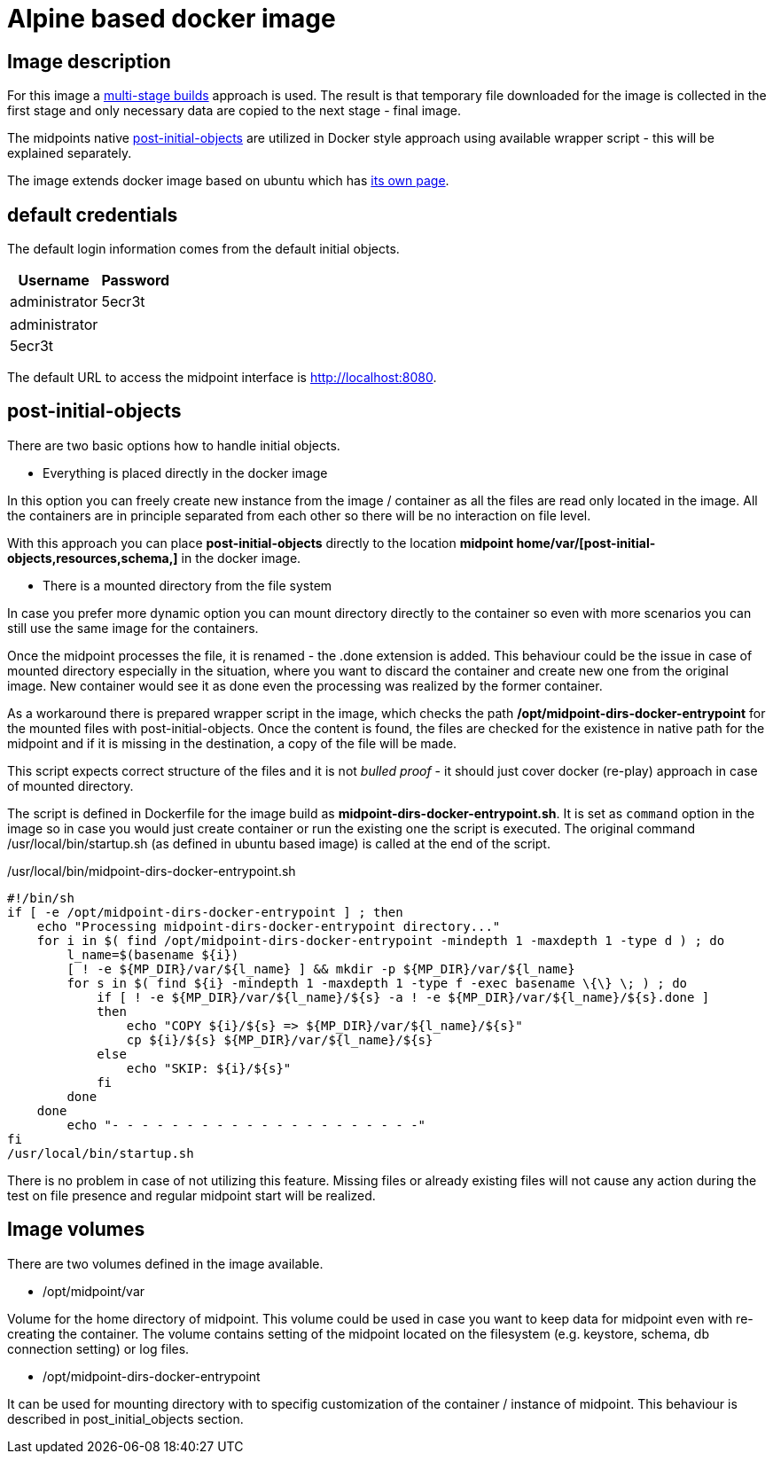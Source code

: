 = Alpine based docker image
:page-wiki-name: Alpine based docker image
:page-wiki-id: 52003385
:page-wiki-metadata-create-user: kjires
:page-wiki-metadata-create-date: 2020-12-01T14:04:06.800+01:00
:page-wiki-metadata-modify-user: kjires
:page-wiki-metadata-modify-date: 2020-12-01T14:15:20.362+01:00
:page-upkeep-status: orange
:page-visibility: hidden

== Image description

For this image a link:https://docs.docker.com/develop/develop-images/multistage-build/[multi-stage builds] approach is used.
The result is that temporary file downloaded for the image is collected in the first stage and only necessary data are copied to the next stage - final image.

The midpoints native xref:/midpoint/reference/deployment/post-initial-import/[post-initial-objects] are utilized in Docker style approach using available wrapper script - this will be explained separately.

The image extends docker image based on ubuntu which has xref:/midpoint/install/docker/dockerized-midpoint/[its own page].


== default credentials

The default login information comes from the default initial objects.



[%autowidth]
|===
| Username | Password

| administrator
| 5ecr3t


|===

[%autowidth]
|===
| administrator
| 5ecr3t


|===

The default URL to access the midpoint interface is link:http://localhost:8080/[http://localhost:8080].


== post-initial-objects

There are two basic options how to handle initial objects.

* Everything is placed directly in the docker image

In this option you can freely create new instance from the image / container as all the files are read only located in the image.
All the containers are in principle separated from each other so there will be no interaction on file level.

With this approach you can place *post-initial-objects* directly to the location *midpoint home/var/[post-initial-objects,resources,schema,​]* in the docker image.

* There is a mounted directory from the file system

In case you prefer more dynamic option you can mount directory directly to the container so even with more scenarios you can still use the same image for the containers.

Once the midpoint processes the file, it is renamed - the .done extension is added.
This behaviour could be the issue in case of mounted directory especially in the situation, where you want to discard the container and create new one from the original image.
New container would see it as done even the processing was realized by the former container.

As a workaround there is prepared wrapper script in the image, which checks the path */opt/midpoint-dirs-docker-entrypoint* for the mounted files with post-initial-objects.
Once the content is found, the files are checked for the existence in native path for the midpoint and if it is missing in the destination, a copy of the file will be made.

This script expects correct structure of the files and it is not _bulled proof_ - it should just cover docker (re-play) approach in case of mounted directory.

The script is defined in Dockerfile for the image build as *midpoint-dirs-docker-entrypoint.sh*. It is set as `command` option in the image so in case you would just create container or run the existing one the script is executed.
The original command /usr/local/bin/startup.sh (as defined in ubuntu based image) is called at the end of the script.

./usr/local/bin/midpoint-dirs-docker-entrypoint.sh
[source,bash]
----
#!/bin/sh
if [ -e /opt/midpoint-dirs-docker-entrypoint ] ; then
    echo "Processing midpoint-dirs-docker-entrypoint directory..."
    for i in $( find /opt/midpoint-dirs-docker-entrypoint -mindepth 1 -maxdepth 1 -type d ) ; do
        l_name=$(basename ${i})
        [ ! -e ${MP_DIR}/var/${l_name} ] && mkdir -p ${MP_DIR}/var/${l_name}
        for s in $( find ${i} -mindepth 1 -maxdepth 1 -type f -exec basename \{\} \; ) ; do
            if [ ! -e ${MP_DIR}/var/${l_name}/${s} -a ! -e ${MP_DIR}/var/${l_name}/${s}.done ]
            then
                echo "COPY ${i}/${s} => ${MP_DIR}/var/${l_name}/${s}"
                cp ${i}/${s} ${MP_DIR}/var/${l_name}/${s}
            else
                echo "SKIP: ${i}/${s}"
            fi
        done
    done
        echo "- - - - - - - - - - - - - - - - - - - - -"
fi
/usr/local/bin/startup.sh
----

There is no problem in case of not utilizing this feature.
Missing files or already existing files will not cause any action during the test on file presence and regular midpoint start will be realized.


== Image volumes

There are two volumes defined in the image available.

* /opt/midpoint/var

Volume for the home directory of midpoint.
This volume could be used in case you want to keep data for midpoint even with re-creating the container.
The volume contains setting of the midpoint located on the filesystem (e.g. keystore, schema, db connection setting) or log files.

* /opt/midpoint-dirs-docker-entrypoint

It can be used for mounting directory with to specifig customization of the container / instance of midpoint.
This behaviour is described in post_initial_objects section.
